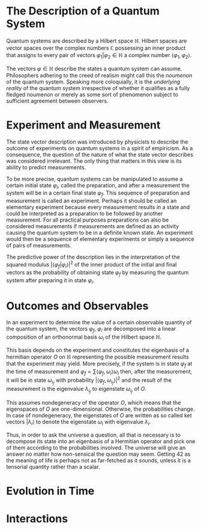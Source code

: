 * The Description of a Quantum System
Quantum systems are described by a Hilbert space $\mathbb{H}$. Hilbert spaces are vector 
spaces over the complex numbers $\mathbb{C}$ possessing an inner product that
assigns to every pair of vectors $\varphi_1|\varphi_2\in\mathbb{H}$ a complex
number $\langle \varphi_1,\varphi_2\rangle$.

The vectors $\varphi\in\mathbb{H}$ describe the states a quantum system can
assume. Philosophers adhering to the creed of realism might call this the
/noumenon/ of the quantum system. Speaking more coloquially, it is the 
/underlying reality/ of the quantum system irrespective of whether it qualifies
as a fully fledged noumenon or merely as some sort of phenomenon subject to
sufficient agreement between observers.
* Experiment and Measurement
The state vector description was introduced by physicists to describe the
outcome of experiments on quantum systems in a spirit of empiricism. As a 
consequence, the question of the nature of what the state vector describes
was considered irrelevant. The only thing that matters in this view is its
ability to predict measurements. 

To be more precise, quantum systems can be manipulated to assume a certain 
initial state $\varphi_i$, called the preparation, and after a measurement 
the system will be in a certain final state $\varphi_f$. This sequence of
preparation and measurement is called an experiment. Perhaps it should be
called an elementary experiment because every measurement results in a state
and could be interpreted as a preparation to be followed by another measurement.
For all practical purposes preparations can also be considered measurements
if measurements are defined as an activity causing the quantum system to be in
a definite known state. An experiment would then be a sequence of elementary
experiments or simply a sequence of pairs of measurements.
# A monadic computation

The predictive power of the description lies in the interpretation of the 
squared modulus $\left|\langle\varphi_f|\varphi_i\rangle\right|^2$ of the inner
product of the initial and final vectors as the probability of obtaining 
state $\varphi_f$ by measuring the quantum system after preparing it in state
$\varphi_i$.
* Outcomes and Observables
In an experiment to determine the value of a certain observable quantity of the
quantum system, the vectors $\varphi_f$, $\varphi_i$ are decomposed into a linear
composition of an orthonormal basis $\omega_i$ of the Hilbert space 
$\mathbb{H}$. 

This basis depends on the experiment and constitutes the eigenbasis of a 
hermitian operator $O$ on $\mathbb{H}$ representing the possible measurement
results that the experiment may yield. More precisely, if the system is in
state $\varphi_f$ at the time of measurement and 
$\varphi_f=\sum \langle\varphi_f,\omega_i\rangle\omega_i$ then, after the
measurement, it will be in state $\omega_{i_f}$ with probability 
$\left|\langle\varphi_f,\omega_{i_f}\rangle\right|^2$ and the result of the
measurement is the eigenvalue $\lambda_{i_f}$ to eigenstate $\omega_{i_f}$
of $O$. 

This assumes nondegeneracy of the operator $O$, which means that the 
eigenspaces of $O$ are one-dimensional. Otherwise, the probabilities
change. In case of nondegeneracy, the eigenstates of $O$ are written as
so called ket vectors $|\lambda_i\rangle$ to denote the eigenstate $\omega_i$
with eigenvalue $\lambda_i$.

Thus, in order to ask the universe a question, all that is necessary is to 
decompose its state into an eigenbasis of a Hermitian operator and pick one
of them according to the probabilities involved. The universe will give an
answer no matter how non-sensical the question may seem. Getting 42 as the 
meaning of life is perhaps not as far-fetched as it sounds, unless it is a 
tensorial quantity rather than a scalar.


* Evolution in Time
* Interactions
